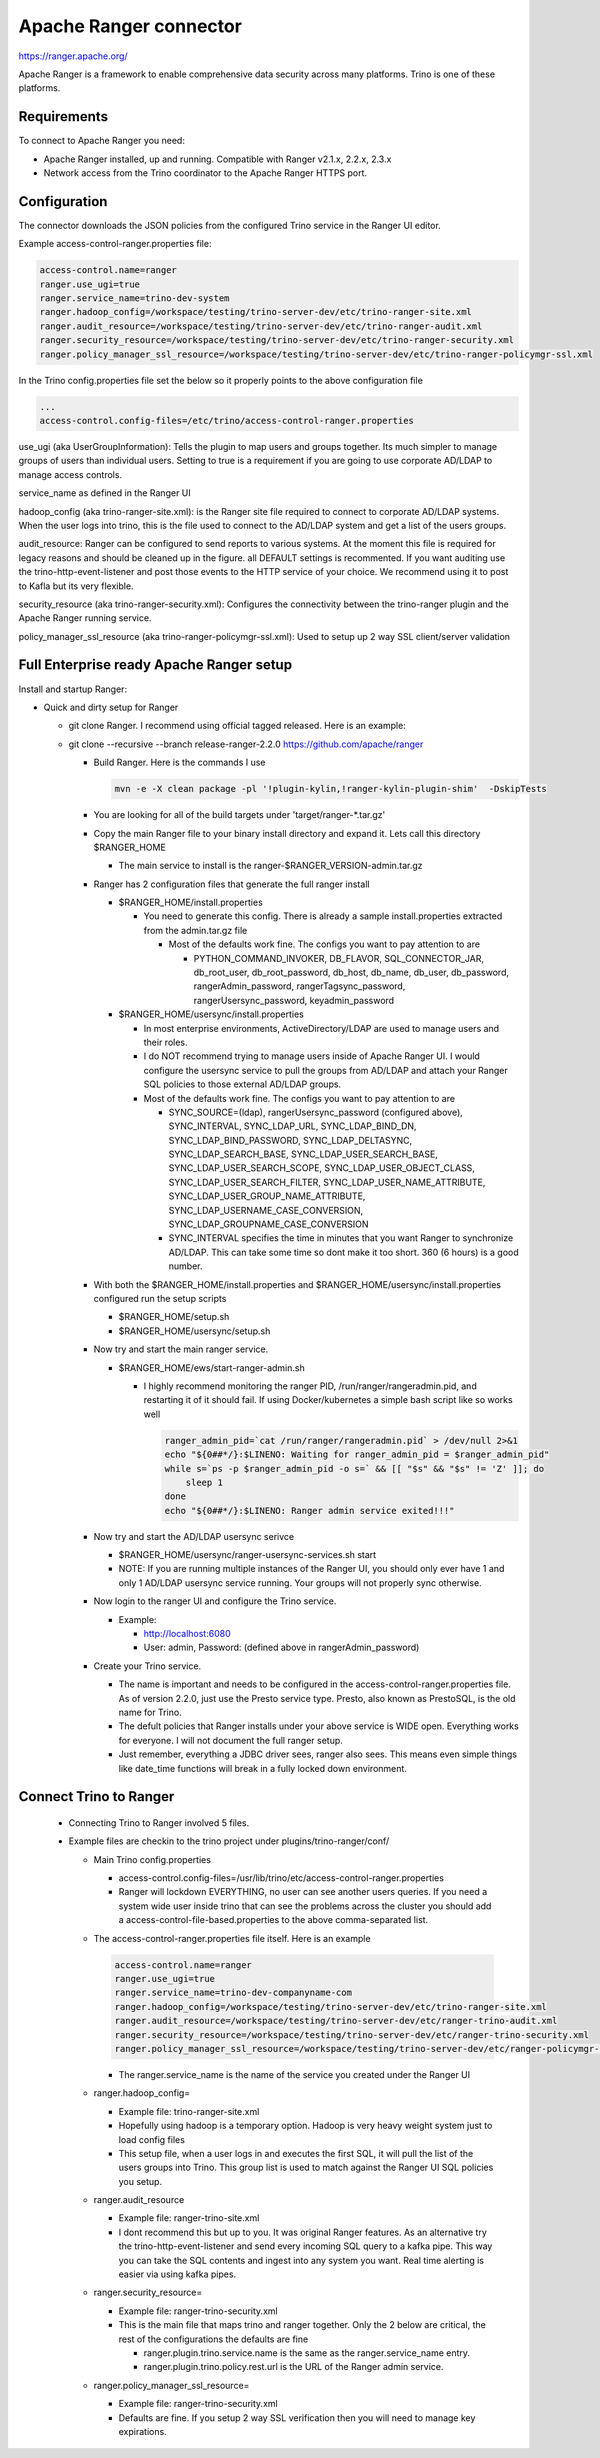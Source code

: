 =======================
Apache Ranger connector
=======================

.. raw:: html

  <img src="../_static/img/apache_ranger.png" class="connector-logo">

https://ranger.apache.org/

Apache Ranger is a framework to enable comprehensive data security across many platforms. Trino is one of these platforms.

Requirements
------------

To connect to Apache Ranger you need:

* Apache Ranger installed, up and running. Compatible with Ranger v2.1.x, 2.2.x, 2.3.x
* Network access from the Trino coordinator to the Apache Ranger HTTPS port.

Configuration
-------------

The connector downloads the JSON policies from the configured Trino service in the Ranger UI editor.

Example access-control-ranger.properties file:

.. code-block:: text

    access-control.name=ranger
    ranger.use_ugi=true
    ranger.service_name=trino-dev-system
    ranger.hadoop_config=/workspace/testing/trino-server-dev/etc/trino-ranger-site.xml
    ranger.audit_resource=/workspace/testing/trino-server-dev/etc/trino-ranger-audit.xml
    ranger.security_resource=/workspace/testing/trino-server-dev/etc/trino-ranger-security.xml
    ranger.policy_manager_ssl_resource=/workspace/testing/trino-server-dev/etc/trino-ranger-policymgr-ssl.xml

In the Trino config.properties file set the below so it properly points to the above configuration file

.. code-block:: text

    ...
    access-control.config-files=/etc/trino/access-control-ranger.properties


use_ugi (aka UserGroupInformation): Tells the plugin to map users and groups together.
Its much simpler to manage groups of users than individual users. Setting to true
is a requirement if you are going to use corporate AD/LDAP to manage access controls.

service_name as defined in the Ranger UI

hadoop_config (aka trino-ranger-site.xml): is the Ranger site file required to connect
to corporate AD/LDAP systems. When the user logs into trino, this is the file used to
connect to the AD/LDAP system and get a list of the users groups.

audit_resource: Ranger can be configured to send reports to various systems.
At the moment this file is required for legacy reasons and should be cleaned up
in the figure. all DEFAULT settings is recommented. If you want auditing use the
trino-http-event-listener and post those events to the HTTP service of your choice.
We recommend using it to post to Kafla but its very flexible.

security_resource (aka trino-ranger-security.xml): Configures the connectivity
between the trino-ranger plugin and the Apache Ranger running service.

policy_manager_ssl_resource (aka trino-ranger-policymgr-ssl.xml): Used to setup
up 2 way SSL client/server validation


Full Enterprise ready Apache Ranger setup
-----------------------------------------

Install and startup Ranger:

* Quick and dirty setup for Ranger

  * git clone Ranger. I recommend using official tagged released. Here is an example:

  * git clone --recursive --branch release-ranger-2.2.0  https://github.com/apache/ranger

    * Build Ranger. Here is the commands I use
    
      .. code-block:: bash

        mvn -e -X clean package -pl '!plugin-kylin,!ranger-kylin-plugin-shim'  -DskipTests

    * You are looking for all of the build targets under 'target/ranger-\*.tar.gz'

    * Copy the main Ranger file to your binary install directory and expand it. Lets call this directory $RANGER_HOME

      * The main service to install is the ranger-$RANGER_VERSION-admin.tar.gz

    * Ranger has 2 configuration files that generate the full ranger install

      * $RANGER_HOME/install.properties

        * You need to generate this config. There is already a sample install.properties extracted from the admin.tar.gz file

          * Most of the defaults work fine. The configs you want to pay attention to are

            * PYTHON_COMMAND_INVOKER, DB_FLAVOR, SQL_CONNECTOR_JAR, db_root_user, db_root_password, db_host, db_name, db_user, db_password, rangerAdmin_password, rangerTagsync_password, rangerUsersync_password, keyadmin_password

      * $RANGER_HOME/usersync/install.properties

        * In most enterprise environments, ActiveDirectory/LDAP are used to manage users and their roles.

        * I do NOT recommend trying to manage users inside of Apache Ranger UI. I would configure the usersync service to pull the groups from AD/LDAP and attach your Ranger SQL policies to those external AD/LDAP groups.

        * Most of the defaults work fine. The configs you want to pay attention to are

          * SYNC_SOURCE=(ldap), rangerUsersync_password (configured above), SYNC_INTERVAL, SYNC_LDAP_URL, SYNC_LDAP_BIND_DN, SYNC_LDAP_BIND_PASSWORD, SYNC_LDAP_DELTASYNC, SYNC_LDAP_SEARCH_BASE, SYNC_LDAP_USER_SEARCH_BASE, SYNC_LDAP_USER_SEARCH_SCOPE, SYNC_LDAP_USER_OBJECT_CLASS, SYNC_LDAP_USER_SEARCH_FILTER, SYNC_LDAP_USER_NAME_ATTRIBUTE, SYNC_LDAP_USER_GROUP_NAME_ATTRIBUTE, SYNC_LDAP_USERNAME_CASE_CONVERSION, SYNC_LDAP_GROUPNAME_CASE_CONVERSION

          * SYNC_INTERVAL specifies the time in minutes that you want Ranger to synchronize AD/LDAP. This can take some time so dont make it too short. 360 (6 hours) is a good number.

    * With both the $RANGER_HOME/install.properties and $RANGER_HOME/usersync/install.properties configured run the setup scripts

      * $RANGER_HOME/setup.sh

      * $RANGER_HOME/usersync/setup.sh

    * Now try and start the main ranger service.

      * $RANGER_HOME/ews/start-ranger-admin.sh

        * I highly recommend monitoring the ranger PID, /run/ranger/rangeradmin.pid, and restarting it of it should fail. If using Docker/kubernetes a simple bash script like so works well

          .. code-block:: bash

            ranger_admin_pid=`cat /run/ranger/rangeradmin.pid` > /dev/null 2>&1
            echo "${0##*/}:$LINENO: Waiting for ranger_admin_pid = $ranger_admin_pid"
            while s=`ps -p $ranger_admin_pid -o s=` && [[ "$s" && "$s" != 'Z' ]]; do
                sleep 1
            done
            echo "${0##*/}:$LINENO: Ranger admin service exited!!!"

    * Now try and start the AD/LDAP usersync serivce

      * $RANGER_HOME/usersync/ranger-usersync-services.sh start

      * NOTE: If you are running multiple instances of the Ranger UI, you should only ever have 1 and only 1 AD/LDAP usersync service running. Your groups will not properly sync otherwise.

    * Now login to the ranger UI and configure the Trino service.

      * Example:

        * http://localhost:6080

        * User: admin, Password: (defined above in rangerAdmin_password)

    * Create your Trino service.

      * The name is important and needs to be configured in the access-control-ranger.properties file. As of version 2.2.0, just use the Presto service type. Presto, also known as PrestoSQL, is the old name for Trino.

      * The defult policies that Ranger installs under your above service is WIDE open. Everything works for everyone. I will not document the full ranger setup.

      * Just remember, everything a JDBC driver sees, ranger also sees. This means even simple things like date_time functions will break in a fully locked down environment.       


Connect Trino to Ranger
-----------------------

 * Connecting Trino to Ranger involved 5 files.
 * Example files are checkin to the trino project under plugins/trino-ranger/conf/

   * Main Trino config.properties

     * access-control.config-files=/usr/lib/trino/etc/access-control-ranger.properties

     * Ranger will lockdown EVERYTHING, no user can see another users queries. If you need a system wide user inside trino that can see the problems across the cluster you should add a access-control-file-based.properties to the above comma-separated list.

   * The access-control-ranger.properties file itself. Here is an example

     .. code-block:: text

       access-control.name=ranger
       ranger.use_ugi=true
       ranger.service_name=trino-dev-companyname-com
       ranger.hadoop_config=/workspace/testing/trino-server-dev/etc/trino-ranger-site.xml
       ranger.audit_resource=/workspace/testing/trino-server-dev/etc/ranger-trino-audit.xml
       ranger.security_resource=/workspace/testing/trino-server-dev/etc/ranger-trino-security.xml
       ranger.policy_manager_ssl_resource=/workspace/testing/trino-server-dev/etc/ranger-policymgr-ssl.xml
   
     * The ranger.service_name is the name of the service you created under the Ranger UI

   * ranger.hadoop_config=

     * Example file: trino-ranger-site.xml

     * Hopefully using hadoop is a temporary option. Hadoop is very heavy weight system just to load config files

     * This setup file, when a user logs in and executes the first SQL, it will pull the list of the users groups into Trino. This group list is used to match against the Ranger UI SQL policies you setup.

   * ranger.audit_resource

     * Example file: ranger-trino-site.xml

     * I dont recommend this but up to you. It was original Ranger features. As an alternative try the trino-http-event-listener and send every incoming SQL query to a kafka pipe. This way you can take the SQL contents and ingest into any system you want. Real time alerting is easier via using kafka pipes.

   * ranger.security_resource=

     * Example file: ranger-trino-security.xml

     * This is the main file that maps trino and ranger together. Only the 2 below are critical, the rest of the configurations the defaults are fine

       * ranger.plugin.trino.service.name is the same as the ranger.service_name entry.

       * ranger.plugin.trino.policy.rest.url is the URL of the Ranger admin service.

   * ranger.policy_manager_ssl_resource=

     * Example file: ranger-trino-security.xml

     * Defaults are fine. If you setup 2 way SSL verification then you will need to manage key expirations.
